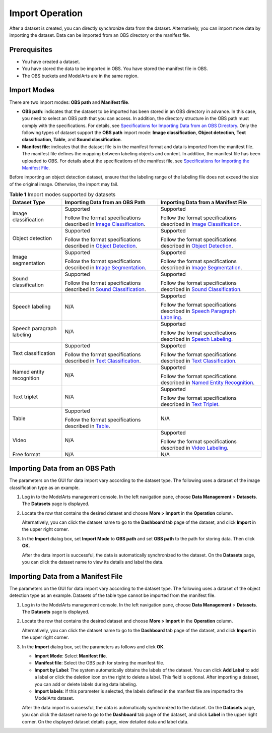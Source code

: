 Import Operation
================

After a dataset is created, you can directly synchronize data from the dataset. Alternatively, you can import more data by importing the dataset. Data can be imported from an OBS directory or the manifest file.

Prerequisites
-------------

-  You have created a dataset.
-  You have stored the data to be imported in OBS. You have stored the manifest file in OBS.
-  The OBS buckets and ModelArts are in the same region.

Import Modes
------------

There are two import modes: **OBS path** and **Manifest file**.

-  **OBS path**: indicates that the dataset to be imported has been stored in an OBS directory in advance. In this case, you need to select an OBS path that you can access. In addition, the directory structure in the OBS path must comply with the specifications. For details, see `Specifications for Importing Data from an OBS Directory <../../data_management/importing_data/specifications_for_importing_data_from_an_obs_directory.html>`__. Only the following types of dataset support the **OBS path** import mode: **Image classification**, **Object detection**, **Text classification**, **Table**, and **Sound classification**.
-  **Manifest file**: indicates that the dataset file is in the manifest format and data is imported from the manifest file. The manifest file defines the mapping between labeling objects and content. In addition, the manifest file has been uploaded to OBS. For details about the specifications of the manifest file, see `Specifications for Importing the Manifest File <../../data_management/importing_data/specifications_for_importing_the_manifest_file.html>`__.

|image1|

Before importing an object detection dataset, ensure that the labeling range of the labeling file does not exceed the size of the original image. Otherwise, the import may fail.



.. _modelarts_23_0006__en-us_topic_0171025430_table11677122420123:

.. table:: **Table 1** Import modes supported by datasets

   +---------------------------+---------------------------------------------------------------------------------------------------------------------------------------------------------------------------------------------------------------------------------------------+----------------------------------------------------------------------------------------------------------------------------------------------------------------------------------------------------------------------------------------+
   | Dataset Type              | Importing Data from an OBS Path                                                                                                                                                                                                             | Importing Data from a Manifest File                                                                                                                                                                                                    |
   +===========================+=============================================================================================================================================================================================================================================+========================================================================================================================================================================================================================================+
   | Image classification      | Supported                                                                                                                                                                                                                                   | Supported                                                                                                                                                                                                                              |
   |                           |                                                                                                                                                                                                                                             |                                                                                                                                                                                                                                        |
   |                           | Follow the format specifications described in `Image Classification <../../data_management/importing_data/specifications_for_importing_data_from_an_obs_directory.html#modelarts_23_0008__en-us_topic_0170886816_section570816190577>`__.   | Follow the format specifications described in `Image Classification <../../data_management/importing_data/specifications_for_importing_the_manifest_file.html#modelarts_23_0009__en-us_topic_0170886817_section260132417144>`__.       |
   +---------------------------+---------------------------------------------------------------------------------------------------------------------------------------------------------------------------------------------------------------------------------------------+----------------------------------------------------------------------------------------------------------------------------------------------------------------------------------------------------------------------------------------+
   | Object detection          | Supported                                                                                                                                                                                                                                   | Supported                                                                                                                                                                                                                              |
   |                           |                                                                                                                                                                                                                                             |                                                                                                                                                                                                                                        |
   |                           | Follow the format specifications described in `Object Detection <../../data_management/importing_data/specifications_for_importing_data_from_an_obs_directory.html#modelarts_23_0008__en-us_topic_0170886816_section1371122614572>`__.      | Follow the format specifications described in `Object Detection <../../data_management/importing_data/specifications_for_importing_the_manifest_file.html#modelarts_23_0009__en-us_topic_0170886817_section1571582442114>`__.          |
   +---------------------------+---------------------------------------------------------------------------------------------------------------------------------------------------------------------------------------------------------------------------------------------+----------------------------------------------------------------------------------------------------------------------------------------------------------------------------------------------------------------------------------------+
   | Image segmentation        | Supported                                                                                                                                                                                                                                   | Supported                                                                                                                                                                                                                              |
   |                           |                                                                                                                                                                                                                                             |                                                                                                                                                                                                                                        |
   |                           | Follow the format specifications described in `Image Segmentation <../../data_management/importing_data/specifications_for_importing_data_from_an_obs_directory.html#modelarts_23_0008__en-us_topic_0170886816_section1363851815518>`__.    | Follow the format specifications described in `Image Segmentation <../../data_management/importing_data/specifications_for_importing_the_manifest_file.html#modelarts_23_0009__en-us_topic_0170886817_section6459163044216>`__.        |
   +---------------------------+---------------------------------------------------------------------------------------------------------------------------------------------------------------------------------------------------------------------------------------------+----------------------------------------------------------------------------------------------------------------------------------------------------------------------------------------------------------------------------------------+
   | Sound classification      | Supported                                                                                                                                                                                                                                   | Supported                                                                                                                                                                                                                              |
   |                           |                                                                                                                                                                                                                                             |                                                                                                                                                                                                                                        |
   |                           | Follow the format specifications described in `Sound Classification <../../data_management/importing_data/specifications_for_importing_data_from_an_obs_directory.html#modelarts_23_0008__en-us_topic_0170886816_section1683314458578>`__.  | Follow the format specifications described in `Sound Classification <../../data_management/importing_data/specifications_for_importing_the_manifest_file.html#modelarts_23_0009__en-us_topic_0170886817_section2373122922115>`__.      |
   +---------------------------+---------------------------------------------------------------------------------------------------------------------------------------------------------------------------------------------------------------------------------------------+----------------------------------------------------------------------------------------------------------------------------------------------------------------------------------------------------------------------------------------+
   | Speech labeling           | N/A                                                                                                                                                                                                                                         | Supported                                                                                                                                                                                                                              |
   |                           |                                                                                                                                                                                                                                             |                                                                                                                                                                                                                                        |
   |                           |                                                                                                                                                                                                                                             | Follow the format specifications described in `Speech Paragraph Labeling <../../data_management/importing_data/specifications_for_importing_the_manifest_file.html#modelarts_23_0009__en-us_topic_0170886817_section1260563812219>`__. |
   +---------------------------+---------------------------------------------------------------------------------------------------------------------------------------------------------------------------------------------------------------------------------------------+----------------------------------------------------------------------------------------------------------------------------------------------------------------------------------------------------------------------------------------+
   | Speech paragraph labeling | N/A                                                                                                                                                                                                                                         | Supported                                                                                                                                                                                                                              |
   |                           |                                                                                                                                                                                                                                             |                                                                                                                                                                                                                                        |
   |                           |                                                                                                                                                                                                                                             | Follow the format specifications described in `Speech Labeling <../../data_management/importing_data/specifications_for_importing_the_manifest_file.html#modelarts_23_0009__en-us_topic_0170886817_section10586153472113>`__.          |
   +---------------------------+---------------------------------------------------------------------------------------------------------------------------------------------------------------------------------------------------------------------------------------------+----------------------------------------------------------------------------------------------------------------------------------------------------------------------------------------------------------------------------------------+
   | Text classification       | Supported                                                                                                                                                                                                                                   | Supported                                                                                                                                                                                                                              |
   |                           |                                                                                                                                                                                                                                             |                                                                                                                                                                                                                                        |
   |                           | Follow the format specifications described in `Text Classification <../../data_management/importing_data/specifications_for_importing_data_from_an_obs_directory.html#modelarts_23_0008__en-us_topic_0170886816_section163641141195713>`__. | Follow the format specifications described in `Text Classification <../../data_management/importing_data/specifications_for_importing_the_manifest_file.html#modelarts_23_0009__en-us_topic_0170886817_section8593163192118>`__.       |
   +---------------------------+---------------------------------------------------------------------------------------------------------------------------------------------------------------------------------------------------------------------------------------------+----------------------------------------------------------------------------------------------------------------------------------------------------------------------------------------------------------------------------------------+
   | Named entity recognition  | N/A                                                                                                                                                                                                                                         | Supported                                                                                                                                                                                                                              |
   |                           |                                                                                                                                                                                                                                             |                                                                                                                                                                                                                                        |
   |                           |                                                                                                                                                                                                                                             | Follow the format specifications described in `Named Entity Recognition <../../data_management/importing_data/specifications_for_importing_the_manifest_file.html#modelarts_23_0009__en-us_topic_0170886817_section335761812211>`__.   |
   +---------------------------+---------------------------------------------------------------------------------------------------------------------------------------------------------------------------------------------------------------------------------------------+----------------------------------------------------------------------------------------------------------------------------------------------------------------------------------------------------------------------------------------+
   | Text triplet              | N/A                                                                                                                                                                                                                                         | Supported                                                                                                                                                                                                                              |
   |                           |                                                                                                                                                                                                                                             |                                                                                                                                                                                                                                        |
   |                           |                                                                                                                                                                                                                                             | Follow the format specifications described in `Text Triplet <../../data_management/importing_data/specifications_for_importing_the_manifest_file.html#modelarts_23_0009__en-us_topic_0170886817_section29512198>`__.                   |
   +---------------------------+---------------------------------------------------------------------------------------------------------------------------------------------------------------------------------------------------------------------------------------------+----------------------------------------------------------------------------------------------------------------------------------------------------------------------------------------------------------------------------------------+
   | Table                     | Supported                                                                                                                                                                                                                                   | N/A                                                                                                                                                                                                                                    |
   |                           |                                                                                                                                                                                                                                             |                                                                                                                                                                                                                                        |
   |                           | Follow the format specifications described in `Table <../../data_management/importing_data/specifications_for_importing_data_from_an_obs_directory.html#modelarts_23_0008__en-us_topic_0170886816_section1171862514918>`__.                 |                                                                                                                                                                                                                                        |
   +---------------------------+---------------------------------------------------------------------------------------------------------------------------------------------------------------------------------------------------------------------------------------------+----------------------------------------------------------------------------------------------------------------------------------------------------------------------------------------------------------------------------------------+
   | Video                     | N/A                                                                                                                                                                                                                                         | Supported                                                                                                                                                                                                                              |
   |                           |                                                                                                                                                                                                                                             |                                                                                                                                                                                                                                        |
   |                           |                                                                                                                                                                                                                                             | Follow the format specifications described in `Video Labeling <../../data_management/importing_data/specifications_for_importing_the_manifest_file.html#modelarts_23_0009__en-us_topic_0170886817_section1269454020180>`__.            |
   +---------------------------+---------------------------------------------------------------------------------------------------------------------------------------------------------------------------------------------------------------------------------------------+----------------------------------------------------------------------------------------------------------------------------------------------------------------------------------------------------------------------------------------+
   | Free format               | N/A                                                                                                                                                                                                                                         | N/A                                                                                                                                                                                                                                    |
   +---------------------------+---------------------------------------------------------------------------------------------------------------------------------------------------------------------------------------------------------------------------------------------+----------------------------------------------------------------------------------------------------------------------------------------------------------------------------------------------------------------------------------------+

Importing Data from an OBS Path
-------------------------------

The parameters on the GUI for data import vary according to the dataset type. The following uses a dataset of the image classification type as an example.

#. Log in to the ModelArts management console. In the left navigation pane, choose **Data Management** > **Datasets**. The **Datasets** page is displayed.

#. Locate the row that contains the desired dataset and choose **More > Import** in the **Operation** column.

   Alternatively, you can click the dataset name to go to the **Dashboard** tab page of the dataset, and click **Import** in the upper right corner.

#. In the **Import** dialog box, set **Import Mode** to **OBS path** and set **OBS path** to the path for storing data. Then click **OK**.

   After the data import is successful, the data is automatically synchronized to the dataset. On the **Datasets** page, you can click the dataset name to view its details and label the data.

Importing Data from a Manifest File
-----------------------------------

The parameters on the GUI for data import vary according to the dataset type. The following uses a dataset of the object detection type as an example. Datasets of the table type cannot be imported from the manifest file.

#. Log in to the ModelArts management console. In the left navigation pane, choose **Data Management** > **Datasets**. The **Datasets** page is displayed.

#. Locate the row that contains the desired dataset and choose **More > Import** in the **Operation** column.

   Alternatively, you can click the dataset name to go to the **Dashboard** tab page of the dataset, and click **Import** in the upper right corner.

#. In the **Import** dialog box, set the parameters as follows and click **OK**.

   -  **Import Mode**: Select **Manifest file**.
   -  **Manifest file**: Select the OBS path for storing the manifest file.
   -  **Import by Label**: The system automatically obtains the labels of the dataset. You can click **Add Label** to add a label or click the deletion icon on the right to delete a label. This field is optional. After importing a dataset, you can add or delete labels during data labeling.
   -  **Import labels**: If this parameter is selected, the labels defined in the manifest file are imported to the ModelArts dataset.

   After the data import is successful, the data is automatically synchronized to the dataset. On the **Datasets** page, you can click the dataset name to go to the **Dashboard** tab page of the dataset, and click **Label** in the upper right corner. On the displayed dataset details page, view detailed data and label data.



.. |image1| image:: /_static/images/note_3.0-en-us.png

